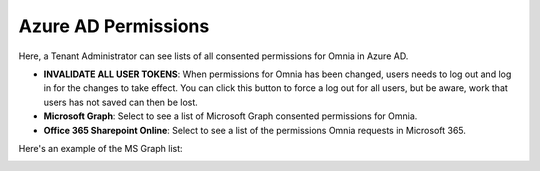 Azure AD Permissions
=====================================

Here, a Tenant Administrator can see lists of all consented permissions for Omnia in Azure AD.

.. image:: azure-ad-permissions-all.png

+ **INVALIDATE ALL USER TOKENS**: When permissions for Omnia has been changed, users needs to log out and log in for the changes to take effect. You can click this button to force a log out for all users, but be aware, work that users has not saved can then be lost.
+ **Microsoft Graph**: Select to see a list of Microsoft Graph consented permissions for Omnia.
+ **Office 365 Sharepoint Online**: Select to see a list of the permissions Omnia requests in Microsoft 365.

Here's an example of the MS Graph list:

.. image:: azure-ad-permissions-graph.png

